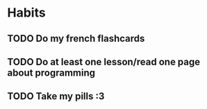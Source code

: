 * Habits

** TODO Do my french flashcards
SCHEDULED: <2025-02-23 Sun .+1d>
:PROPERTIES:
:STYLE: habit
:LAST_REPEAT: [2025-02-22 Sat 19:08]
:END:
:LOGBOOK:
- State "DONE"       from "TODO"       [2025-02-22 Sat 19:08]
- State "DONE"       from "TODO"       [2025-02-20 Thu 21:54]
- State "DONE"       from "TODO"       [2025-02-19 Wed 21:33]
- State "DONE"       from "TODO"       [2025-02-18 Tue 21:41]
- State "DONE"       from "TODO"       [2025-02-17 Mon 20:05]
- State "DONE"       from "TODO"       [2025-02-16 Sun 21:29]
- State "DONE"       from "TODO"       [2025-02-15 Sat 15:05]
- State "DONE"       from "TODO"       [2025-02-14 Fri 20:01]
- State "DONE"       from "TODO"       [2025-02-12 Wed 21:57]
- State "DONE"       from "TODO"       [2025-02-11 Tue 21:29]
- State "DONE"       from "TODO"       [2025-02-10 Mon 19:24]
- State "DONE"       from "TODO"       [2025-02-09 Sun 19:17]
- State "DONE"       from "TODO"       [2025-02-08 Sat 18:34]
- State "DONE"       from "TODO"       [2025-02-07 Fri 00:45]
- State "DONE"       from "TODO"       [2025-02-06 Thu 02:25]
- State "DONE"       from "TODO"       [2025-02-05 Wed 01:05]
:END:

** TODO Do at least one lesson/read one page about programming
SCHEDULED: <2025-02-21 Fri .+1d>
:PROPERTIES:
:STYLE: habit
:LAST_REPEAT: [2025-02-20 Thu 21:54]
:END:
:LOGBOOK:
- State "DONE"       from "TODO"       [2025-02-20 Thu 21:54]
- State "DONE"       from "TODO"       [2025-02-19 Wed 21:31]
- State "DONE"       from "TODO"       [2025-02-18 Tue 21:41]
- State "DONE"       from "TODO"       [2025-02-17 Mon 20:05]
- State "DONE"       from "TODO"       [2025-02-16 Sun 21:29]
- State "DONE"       from "TODO"       [2025-02-15 Sat 16:36]
- State "DONE"       from "TODO"       [2025-02-14 Fri 20:01]
- State "DONE"       from "TODO"       [2025-02-12 Wed 21:57]
- State "DONE"       from "TODO"       [2025-02-10 Mon 21:50]
- State "DONE"       from "TODO"       [2025-02-09 Sun 19:17]
- State "DONE"       from "TODO"       [2025-02-08 Sat 18:32]
- State "DONE"       from "TODO"       [2025-02-07 Fri 00:46]
- State "DONE"       from "TODO"       [2025-02-06 Thu 01:55]
:END:

** TODO Take my pills :3
SCHEDULED: <2025-02-22 Sat 00:00 .+1d>
:PROPERTIES:
:STYLE: habit
:LAST_REPEAT: [2025-02-21 Fri 21:06]
:END:
:LOGBOOK:
- State "DONE"       from "TODO"       [2025-02-21 Fri 21:06]
- State "DONE"       from "TODO"       [2025-02-20 Thu 21:54]
- State "DONE"       from "TODO"       [2025-02-19 Wed 21:33]
- State "DONE"       from "TODO"       [2025-02-18 Tue 21:59]
- State "DONE"       from "TODO"       [2025-02-17 Mon 22:25]
- State "DONE"       from "TODO"       [2025-02-16 Sun 22:10]
- State "DONE"       from "TODO"       [2025-02-15 Sat 22:08]
- State "DONE"       from "TODO"       [2025-02-14 Fri 22:11]
- State "DONE"       from "TODO"       [2025-02-13 Thu 21:42]
- State "DONE"       from "TODO"       [2025-02-12 Wed 21:20]
- State "DONE"       from "TODO"       [2025-02-11 Tue 21:29]
- State "DONE"       from "TODO"       [2025-02-10 Mon 21:50]
- State "DONE"       from "TODO"       [2025-02-09 Sun 21:30]
- State "DONE"       from "TODO"       [2025-02-08 Sat 21:34]
- State "DONE"       from "TODO"       [2025-02-07 Fri 22:27]
:END:
